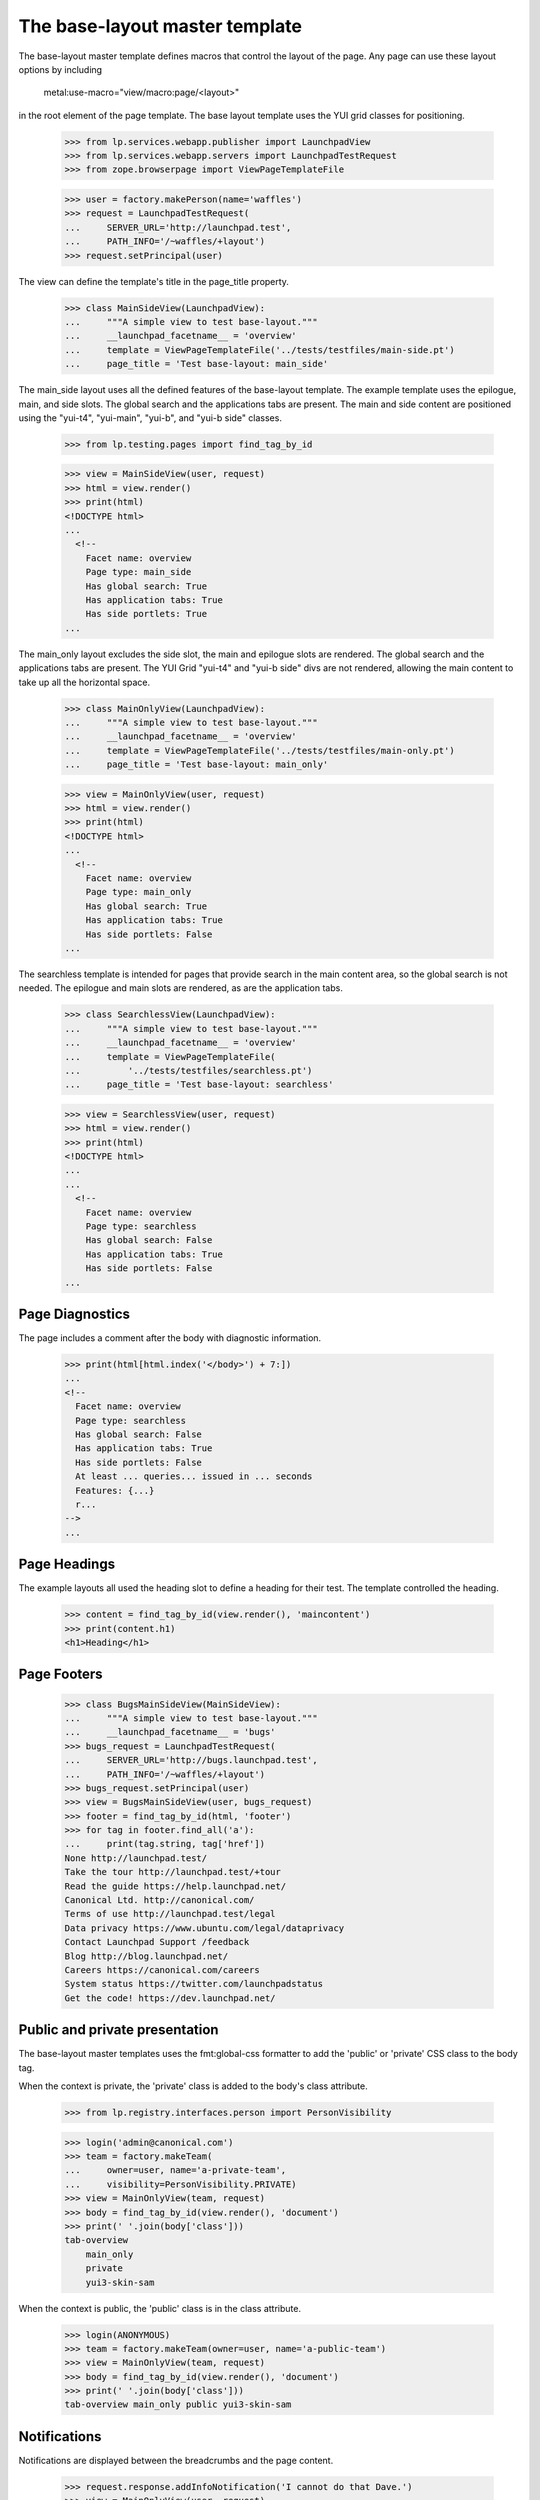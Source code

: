 ===============================
The base-layout master template
===============================

The base-layout master template defines macros that control the layout
of the page. Any page can use these layout options by including

    metal:use-macro="view/macro:page/<layout>"

in the root element of the page template. The base layout template uses the
YUI grid classes for positioning.

    >>> from lp.services.webapp.publisher import LaunchpadView
    >>> from lp.services.webapp.servers import LaunchpadTestRequest
    >>> from zope.browserpage import ViewPageTemplateFile

    >>> user = factory.makePerson(name='waffles')
    >>> request = LaunchpadTestRequest(
    ...     SERVER_URL='http://launchpad.test',
    ...     PATH_INFO='/~waffles/+layout')
    >>> request.setPrincipal(user)

The view can define the template's title in the page_title property.

    >>> class MainSideView(LaunchpadView):
    ...     """A simple view to test base-layout."""
    ...     __launchpad_facetname__ = 'overview'
    ...     template = ViewPageTemplateFile('../tests/testfiles/main-side.pt')
    ...     page_title = 'Test base-layout: main_side'

The main_side layout uses all the defined features of the base-layout
template. The example template uses the epilogue, main, and side
slots. The global search and the applications tabs are present. The
main and side content are positioned using the "yui-t4", "yui-main",
"yui-b", and "yui-b side" classes.

    >>> from lp.testing.pages import find_tag_by_id

    >>> view = MainSideView(user, request)
    >>> html = view.render()
    >>> print(html)
    <!DOCTYPE html>
    ...
      <!--
        Facet name: overview
        Page type: main_side
        Has global search: True
        Has application tabs: True
        Has side portlets: True
    ...

The main_only layout excludes the side slot, the main and epilogue slots are
rendered. The global search and the applications tabs are present. The
YUI Grid "yui-t4" and "yui-b side" divs are not rendered, allowing the main
content to take up all the horizontal space.

    >>> class MainOnlyView(LaunchpadView):
    ...     """A simple view to test base-layout."""
    ...     __launchpad_facetname__ = 'overview'
    ...     template = ViewPageTemplateFile('../tests/testfiles/main-only.pt')
    ...     page_title = 'Test base-layout: main_only'

    >>> view = MainOnlyView(user, request)
    >>> html = view.render()
    >>> print(html)
    <!DOCTYPE html>
    ...
      <!--
        Facet name: overview
        Page type: main_only
        Has global search: True
        Has application tabs: True
        Has side portlets: False
    ...

The searchless template is intended for pages that provide search in the main
content area, so the global search is not needed. The epilogue and main
slots are rendered, as are the application tabs.

    >>> class SearchlessView(LaunchpadView):
    ...     """A simple view to test base-layout."""
    ...     __launchpad_facetname__ = 'overview'
    ...     template = ViewPageTemplateFile(
    ...         '../tests/testfiles/searchless.pt')
    ...     page_title = 'Test base-layout: searchless'

    >>> view = SearchlessView(user, request)
    >>> html = view.render()
    >>> print(html)
    <!DOCTYPE html>
    ...
    ...
      <!--
        Facet name: overview
        Page type: searchless
        Has global search: False
        Has application tabs: True
        Has side portlets: False
    ...


Page Diagnostics
----------------

The page includes a comment after the body with diagnostic information.

    >>> print(html[html.index('</body>') + 7:])
    ...
    <!--
      Facet name: overview
      Page type: searchless
      Has global search: False
      Has application tabs: True
      Has side portlets: False
      At least ... queries... issued in ... seconds
      Features: {...}
      r...
    -->
    ...

Page Headings
-------------

The example layouts all used the heading slot to define a heading for their
test. The template controlled the heading.

    >>> content = find_tag_by_id(view.render(), 'maincontent')
    >>> print(content.h1)
    <h1>Heading</h1>


Page Footers
------------

    >>> class BugsMainSideView(MainSideView):
    ...     """A simple view to test base-layout."""
    ...     __launchpad_facetname__ = 'bugs'
    >>> bugs_request = LaunchpadTestRequest(
    ...     SERVER_URL='http://bugs.launchpad.test',
    ...     PATH_INFO='/~waffles/+layout')
    >>> bugs_request.setPrincipal(user)
    >>> view = BugsMainSideView(user, bugs_request)
    >>> footer = find_tag_by_id(html, 'footer')
    >>> for tag in footer.find_all('a'):
    ...     print(tag.string, tag['href'])
    None http://launchpad.test/
    Take the tour http://launchpad.test/+tour
    Read the guide https://help.launchpad.net/
    Canonical Ltd. http://canonical.com/
    Terms of use http://launchpad.test/legal
    Data privacy https://www.ubuntu.com/legal/dataprivacy
    Contact Launchpad Support /feedback
    Blog http://blog.launchpad.net/
    Careers https://canonical.com/careers
    System status https://twitter.com/launchpadstatus
    Get the code! https://dev.launchpad.net/


Public and private presentation
-------------------------------

The base-layout master templates uses the fmt:global-css formatter to
add the 'public' or 'private' CSS class to the body tag.

When the context is private, the 'private' class is added to the body's class
attribute.

    >>> from lp.registry.interfaces.person import PersonVisibility

    >>> login('admin@canonical.com')
    >>> team = factory.makeTeam(
    ...     owner=user, name='a-private-team',
    ...     visibility=PersonVisibility.PRIVATE)
    >>> view = MainOnlyView(team, request)
    >>> body = find_tag_by_id(view.render(), 'document')
    >>> print(' '.join(body['class']))
    tab-overview
        main_only
        private
        yui3-skin-sam

When the context is public, the 'public' class is in the class attribute.

    >>> login(ANONYMOUS)
    >>> team = factory.makeTeam(owner=user, name='a-public-team')
    >>> view = MainOnlyView(team, request)
    >>> body = find_tag_by_id(view.render(), 'document')
    >>> print(' '.join(body['class']))
    tab-overview main_only public yui3-skin-sam


Notifications
-------------

Notifications are displayed between the breadcrumbs and the page content.

    >>> request.response.addInfoNotification('I cannot do that Dave.')
    >>> view = MainOnlyView(user, request)
    >>> body_tag = find_tag_by_id(view.render(), 'maincontent')
    >>> print(str(body_tag))
    <div ... id="maincontent">
      ...
      <div id="request-notifications">
        <div class="informational message">I cannot do that Dave.</div>
      </div>
      <div class="top-portlet">
      ...

For ajax requests to form views, notifications are added to the response
headers.

    >>> from lp.app.browser.launchpadform import action, LaunchpadFormView
    >>> from zope.interface import Interface
    >>> class FormView(LaunchpadFormView):
    ...     """A simple view to test notifications."""
    ...     class schema(Interface):
    ...         """A default schema."""
    ...     @action('Test', name='test')
    ...     def test_action(self, action, data):
    ...         pass

    >>> extra = {'HTTP_X_REQUESTED_WITH': 'XMLHttpRequest'}
    >>> request = LaunchpadTestRequest(
    ...     method='POST', form={'field.actions.test': 'Test'}, **extra)
    >>> request.response.addInfoNotification('I cannot do that Dave.')
    >>> view = FormView(user, request)
    >>> view.initialize()
    >>> print(request.response.getHeader('X-Lazr-Notifications'))
    [[20, "I cannot do that Dave."]]
